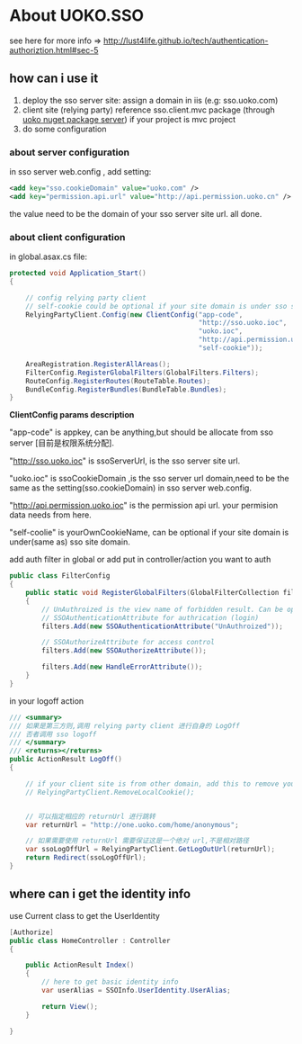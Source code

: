 * About UOKO.SSO

  see here for more info => [[http://lust4life.github.io/tech/authentication-authoriztion.html#sec-5]]

** how can i use it

   1. deploy the sso server site: assign a domain in iis (e.g: sso.uoko.com)
   2. client site (relying party) reference sso.client.mvc package (through [[http://lust4life.github.io/work/nuget-package-uoko.html][uoko nuget package server]]) if your project is mvc project
   3. do some configuration

*** about server configuration

    in sso server web.config , add setting:

    #+BEGIN_SRC xml
      <add key="sso.cookieDomain" value="uoko.com" />
      <add key="permission.api.url" value="http://api.permission.uoko.cn" />
    #+END_SRC

    the value need to be the domain of your sso server site url. all done.

*** about client configuration

    in global.asax.cs file:

    #+BEGIN_SRC csharp
      protected void Application_Start()
      {

          // config relying party client
          // self-cookie could be optional if your site domain is under sso server domain
          RelyingPartyClient.Config(new ClientConfig("app-code",
                                                     "http://sso.uoko.ioc",
                                                     "uoko.ioc",
                                                     "http://api.permission.uoko.ioc",
                                                     "self-cookie"));

          AreaRegistration.RegisterAllAreas();
          FilterConfig.RegisterGlobalFilters(GlobalFilters.Filters);
          RouteConfig.RegisterRoutes(RouteTable.Routes);
          BundleConfig.RegisterBundles(BundleTable.Bundles);
      }
    #+END_SRC

    *ClientConfig params description*

    "app-code" is appkey, can be anything,but should be allocate from sso server [目前是权限系统分配].

    "http://sso.uoko.ioc" is ssoServerUrl, is the sso server site url.

    "uoko.ioc" is ssoCookieDomain ,is the sso server url domain,need to be the same as the setting(sso.cookieDomain) in sso server web.config.

    "http://api.permission.uoko.ioc" is the permission api url. your permision data needs from here.

    "self-coolie" is yourOwnCookieName, can be optional if your site domain is under(same as) sso site domain.

    add auth filter in global or add put in controller/action you want to auth

    #+BEGIN_SRC csharp
      public class FilterConfig
      {
          public static void RegisterGlobalFilters(GlobalFilterCollection filters)
          {
              // UnAuthroized is the view name of forbidden result. Can be optional that will result a 403 forbidden response
              // SSOAuthenticationAttribute for authrication (login)
              filters.Add(new SSOAuthenticationAttribute("UnAuthroized"));

              // SSOAuthorizeAttribute for access control
              filters.Add(new SSOAuthorizeAttribute());

              filters.Add(new HandleErrorAttribute());
          }
      }
    #+END_SRC

    in your logoff action

    #+BEGIN_SRC csharp
         /// <summary>
         /// 如果是第三方则,调用 relying party client 进行自身的 LogOff
         /// 否者调用 sso logoff
         /// </summary>
         /// <returns></returns>
         public ActionResult LogOff()
         {

             // if your client site is from other domain, add this to remove your local cookie
             // RelyingPartyClient.RemoveLocalCookie();


             // 可以指定相应的 returnUrl 进行跳转
             var returnUrl = "http://one.uoko.com/home/anonymous";

             // 如果需要使用 returnUrl 需要保证这是一个绝对 url,不是相对路径
             var ssoLogOffUrl = RelyingPartyClient.GetLogOutUrl(returnUrl);
             return Redirect(ssoLogOffUrl);
         }
    #+END_SRC


** where can i get the identity info

   use Current class to get the UserIdentity

   #+BEGIN_SRC csharp
     [Authorize]
     public class HomeController : Controller
     {

         public ActionResult Index()
         {
             // here to get basic identity info
             var userAlias = SSOInfo.UserIdentity.UserAlias;

             return View();
         }

     }
   #+END_SRC
